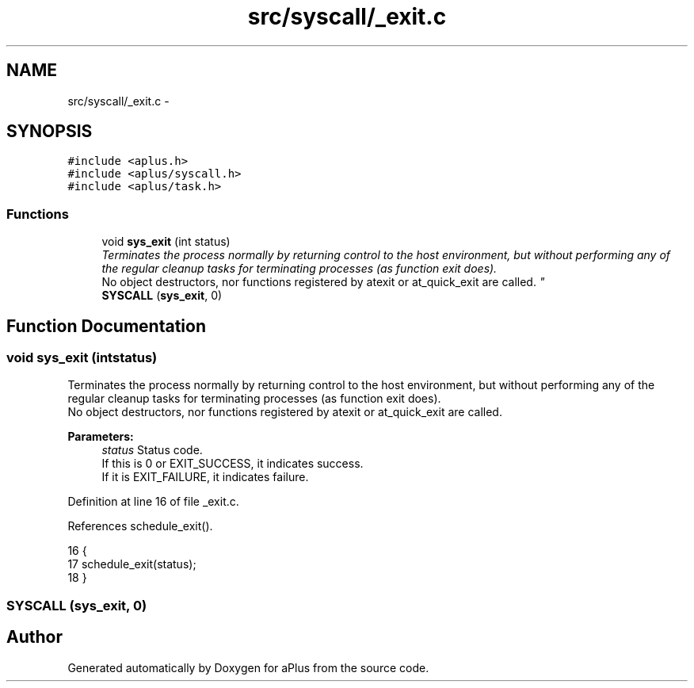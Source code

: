 .TH "src/syscall/_exit.c" 3 "Sun Nov 9 2014" "Version 0.1" "aPlus" \" -*- nroff -*-
.ad l
.nh
.SH NAME
src/syscall/_exit.c \- 
.SH SYNOPSIS
.br
.PP
\fC#include <aplus\&.h>\fP
.br
\fC#include <aplus/syscall\&.h>\fP
.br
\fC#include <aplus/task\&.h>\fP
.br

.SS "Functions"

.in +1c
.ti -1c
.RI "void \fBsys_exit\fP (int status)"
.br
.RI "\fITerminates the process normally by returning control to the host environment, but without performing any of the regular cleanup tasks for terminating processes (as function exit does)\&.
.br
 No object destructors, nor functions registered by atexit or at_quick_exit are called\&. \fP"
.ti -1c
.RI "\fBSYSCALL\fP (\fBsys_exit\fP, 0)"
.br
.in -1c
.SH "Function Documentation"
.PP 
.SS "void sys_exit (intstatus)"

.PP
Terminates the process normally by returning control to the host environment, but without performing any of the regular cleanup tasks for terminating processes (as function exit does)\&.
.br
 No object destructors, nor functions registered by atexit or at_quick_exit are called\&. 
.PP
\fBParameters:\fP
.RS 4
\fIstatus\fP Status code\&.
.br
 If this is 0 or EXIT_SUCCESS, it indicates success\&.
.br
 If it is EXIT_FAILURE, it indicates failure\&.
.br
.RE
.PP

.PP
Definition at line 16 of file _exit\&.c\&.
.PP
References schedule_exit()\&.
.PP
.nf
16                           {
17     schedule_exit(status);
18 }
.fi
.SS "SYSCALL (\fBsys_exit\fP, 0)"

.SH "Author"
.PP 
Generated automatically by Doxygen for aPlus from the source code\&.

